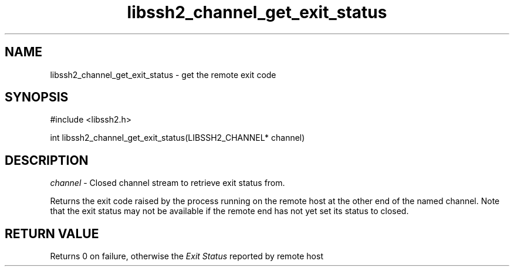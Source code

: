 .TH libssh2_channel_get_exit_status 3 "1 Jun 2007" "libssh2 0.15" "libssh2 manual"
.SH NAME
libssh2_channel_get_exit_status - get the remote exit code
.SH SYNOPSIS
#include <libssh2.h>

int 
libssh2_channel_get_exit_status(LIBSSH2_CHANNEL* channel)

.SH DESCRIPTION
\fIchannel\fP - Closed channel stream to retrieve exit status from.

Returns the exit code raised by the process running on the remote host at 
the other end of the named channel. Note that the exit status may not be 
available if the remote end has not yet set its status to closed.

.SH RETURN VALUE
Returns 0 on failure, otherwise the \fIExit Status\fP reported by remote host
